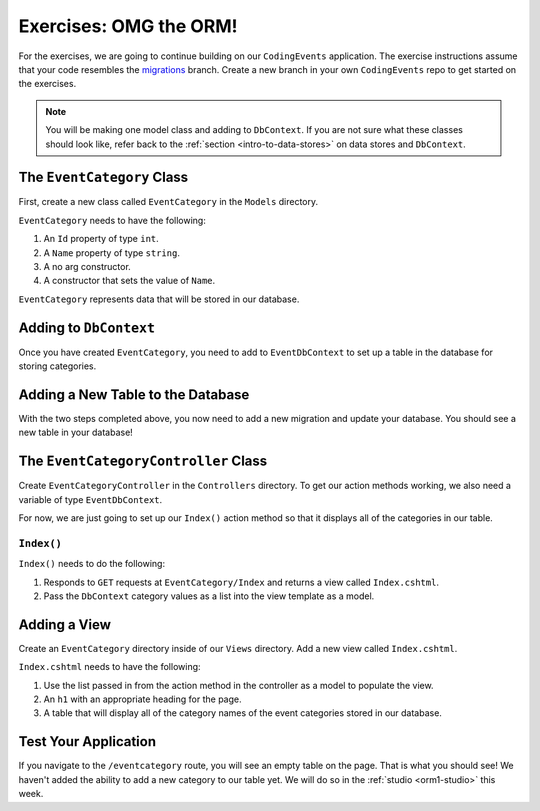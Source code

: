 .. _orm1-exercises:

Exercises: OMG the ORM!
=======================

For the exercises, we are going to continue building on our ``CodingEvents`` application.
The exercise instructions assume that your code resembles the `migrations <https://github.com/LaunchCodeEducation/CodingEventsDemo/tree/migrations>`_ branch.
Create a new branch in your own ``CodingEvents`` repo to get started on the exercises. 

.. admonition:: Note

   You will be making one model class and adding to ``DbContext``.
   If you are not sure what these classes should look like, refer back to the :ref:`section <intro-to-data-stores>` on data stores and ``DbContext``.

The ``EventCategory`` Class
---------------------------

First, create a new class called ``EventCategory`` in the ``Models`` directory.

``EventCategory`` needs to have the following:

#. An ``Id`` property of type ``int``.
#. A ``Name`` property of type ``string``.
#. A no arg constructor.
#. A constructor that sets the value of ``Name``.

``EventCategory`` represents data that will be stored in our database.

Adding to ``DbContext``
-----------------------

Once you have created ``EventCategory``, you need to add to ``EventDbContext`` to set up a table in the database for storing categories.

Adding a New Table to the Database
----------------------------------

With the two steps completed above, you now need to add a new migration and update your database.
You should see a new table in your database!

The ``EventCategoryController`` Class
-------------------------------------

Create ``EventCategoryController`` in the ``Controllers`` directory.
To get our action methods working, we also need a variable of type ``EventDbContext``.

For now, we are just going to set up our ``Index()`` action method so that it displays all of the categories in our table.

``Index()``
^^^^^^^^^^^

``Index()`` needs to do the following:

#. Responds to ``GET`` requests at ``EventCategory/Index`` and returns a view called ``Index.cshtml``.
#. Pass the ``DbContext`` category values as a list into the view template as a model.

Adding a View
-------------

Create an ``EventCategory`` directory inside of our ``Views`` directory.
Add a new view called ``Index.cshtml``.

``Index.cshtml`` needs to have the following:

#. Use the list passed in from the action method in the controller as a model to populate the view.
#. An ``h1`` with an appropriate heading for the page.
#. A table that will display all of the category names of the event categories stored in our database.

Test Your Application
---------------------

If you navigate to the ``/eventcategory`` route, you will see an empty table on the page.
That is what you should see!
We haven't added the ability to add a new category to our table yet. 
We will do so in the :ref:`studio <orm1-studio>` this week.